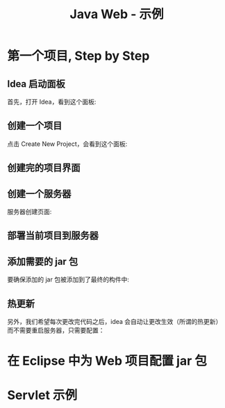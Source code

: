 #+TITLE: Java Web - 示例



* 第一个项目, Step by Step
** Idea 启动面板

首先，打开 Idea，看到这个面板:

[[file:img/scrot_2019-06-28_00-57-16.png]]

** 创建一个项目

点击 Create New Project，会看到这个面板:

#+DOWNLOADED: c:/Users/ADMINI~1/AppData/Local/Temp/scrot.png @ 2019-06-28 01:01:42
[[file:img/scrot_2019-06-28_01-01-42.png]]

** 创建完的项目界面

#+DOWNLOADED: c:/Users/ADMINI~1/AppData/Local/Temp/scrot.png @ 2019-06-28 01:06:57
[[file:img/scrot_2019-06-28_01-06-57.png]]

** 创建一个服务器

#+DOWNLOADED: c:/Users/ADMINI~1/AppData/Local/Temp/scrot.png @ 2019-06-28 01:24:39
[[file:img/scrot_2019-06-28_01-24-39.png]]


#+DOWNLOADED: c:/Users/ADMINI~1/AppData/Local/Temp/scrot.png @ 2019-06-28 01:09:41
[[file:img/scrot_2019-06-28_01-09-41.png]]

服务器创建页面:

#+DOWNLOADED: c:/Users/ADMINI~1/AppData/Local/Temp/scrot.png @ 2019-06-28 01:14:12
[[file:img/scrot_2019-06-28_01-14-12.png]]


** 部署当前项目到服务器

#+DOWNLOADED: c:/Users/ADMINI~1/AppData/Local/Temp/scrot.png @ 2019-06-28 01:27:31
[[file:img/scrot_2019-06-28_01-27-31.png]]


** 添加需要的 jar 包

[[file:img/add-lib-to-idea.gif]]


要确保添加的 jar 包被添加到了最终的构件中:

#+DOWNLOADED: c:/Users/ADMINI~1/AppData/Local/Temp/scrot.png @ 2019-06-28 02:17:48
[[file:img/scrot_2019-06-28_02-17-48.png]]

** 热更新

另外，我们希望每次更改完代码之后，idea 会自动让更改生效（所谓的热更新）而不需要重启服务器，只需要配置：

[[file:img/scrot_2019-06-26_03-38-12.png]]


* 在 Eclipse 中为 Web 项目配置 jar 包

[[file:img/scrot_2019-06-27_01-58-37.png]]


* Servlet 示例

#+DOWNLOADED: c:/Users/ADMINI~1/AppData/Local/Temp/scrot.png @ 2019-07-04 07:31:12
[[file:img/scrot_2019-07-04_07-31-12.png]]


#+DOWNLOADED: c:/Users/ADMINI~1/AppData/Local/Temp/scrot.png @ 2019-07-04 07:31:37
[[file:img/scrot_2019-07-04_07-31-37.png]]


#+DOWNLOADED: c:/Users/ADMINI~1/AppData/Local/Temp/scrot.png @ 2019-07-04 07:32:00
[[file:img/scrot_2019-07-04_07-32-00.png]]
